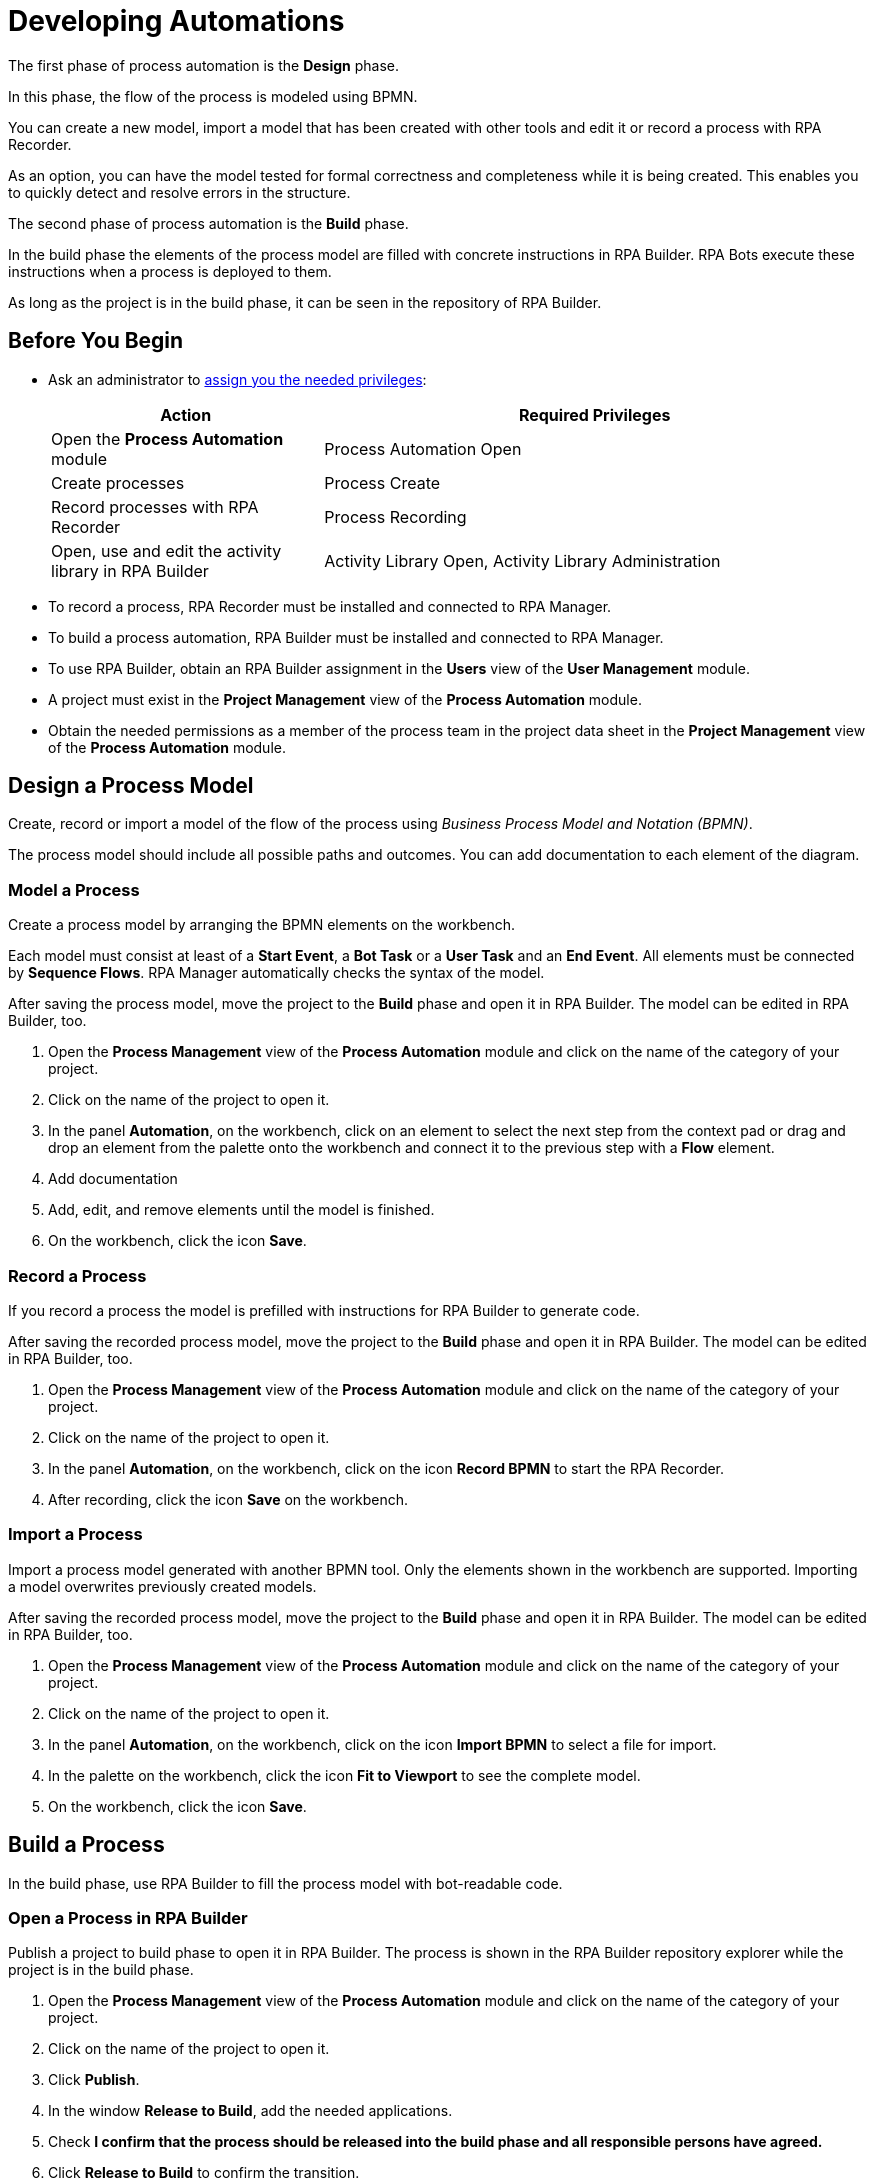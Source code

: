 = Developing Automations

The first phase of process automation is the *Design* phase.

In this phase, the flow of the process is modeled using BPMN.

You can create a new model, import a model that has been created with other tools and edit it or record a process with RPA Recorder.

As an option, you can have the model tested for formal correctness and completeness while it is being created. This enables you to quickly detect and resolve errors in the structure.

The second phase of process automation is the *Build* phase.

In the build phase the elements of the process model are filled with concrete instructions in RPA Builder. RPA Bots execute these instructions when a process is deployed to them.

As long as the project is in the build phase, it can be seen in the repository of RPA Builder.

== Before You Begin

* Ask an administrator to xref:usermanagement-manage.adoc#assign-privileges-to-a-user[assign you the needed privileges]:
+
[cols="1,2"]
|===
|*Action* |*Required Privileges*

|Open the *Process Automation* module
|Process Automation Open

|Create processes
|Process Create

|Record processes with RPA Recorder
|Process Recording

|Open, use and edit the activity library in RPA Builder
|Activity Library Open, Activity Library Administration

|===

* To record a process, RPA Recorder must be installed and connected to RPA Manager.
* To build a process automation, RPA Builder must be installed and connected to RPA Manager.
* To use RPA Builder, obtain an RPA Builder assignment in the *Users* view of the *User Management* module.
* A project must exist in the *Project Management* view of the *Process Automation* module.
* Obtain the needed permissions as a member of the process team in the project data sheet in the *Project Management* view of the *Process Automation* module.

== Design a Process Model

Create, record or import a model of the flow of the process using _Business Process Model and Notation (BPMN)_.

The process model should include all possible paths and outcomes. You can add documentation to each element of the diagram.

=== Model a Process

Create a process model by arranging the BPMN elements on the workbench.

Each model must consist at least of a *Start Event*, a *Bot Task* or a *User Task* and an *End Event*. All elements must be connected by *Sequence Flows*. RPA Manager automatically checks the syntax of the model.

After saving the process model, move the project to the *Build* phase and open it in RPA Builder. The model can be edited in RPA Builder, too.

. Open the *Process Management* view of the *Process Automation* module and click on the name of the category of your project.
. Click on the name of the project to open it.
. In the panel *Automation*, on the workbench, click on an element to select the next step from the context pad or drag and drop an element from the palette onto the workbench and connect it to the previous step with a *Flow* element.
. Add documentation
. Add, edit, and remove elements until the model is finished.
. On the workbench, click the icon *Save*.

=== Record a Process

If you record a process the model is prefilled with instructions for RPA Builder to generate code.

After saving the recorded process model, move the project to the *Build* phase and open it in RPA Builder. The model can be edited in RPA Builder, too.

. Open the *Process Management* view of the *Process Automation* module and click on the name of the category of your project.
. Click on the name of the project to open it.
. In the panel *Automation*, on the workbench, click on the icon *Record BPMN* to start the RPA Recorder.
. After recording, click the icon *Save* on the workbench.

=== Import a Process

Import a process model generated with another BPMN tool. Only the elements shown in the workbench are supported. Importing a model overwrites previously created models.

After saving the recorded process model, move the project to the *Build* phase and open it in RPA Builder. The model can be edited in RPA Builder, too.

. Open the *Process Management* view of the *Process Automation* module and click on the name of the category of your project.
. Click on the name of the project to open it.
. In the panel *Automation*, on the workbench, click on the icon *Import BPMN* to select a file for import.
. In the palette on the workbench, click the icon *Fit to Viewport* to see the complete model.
. On the workbench, click the icon *Save*.

== Build a Process

In the build phase, use RPA Builder to fill the process model with bot-readable code.

=== Open a Process in RPA Builder

Publish a project to build phase to open it in RPA Builder. The process is shown in the RPA Builder repository explorer while the project is in the build phase.

. Open the *Process Management* view of the *Process Automation* module and click on the name of the category of your project.
. Click on the name of the project to open it.
. Click *Publish*.
. In the window *Release to Build*, add the needed applications.
. Check *I confirm that the process should be released into the build phase and all responsible persons have agreed.*
. Click *Release to Build* to confirm the transition.
. Open RPA Builder.
. In the explorer pane, in tab *Repository*, click *<process name>*.

=== View a Process Build in RPA Manager

View the project in RPA Manager after the implemented process has been uploaded from RPA Builder. Move the project to *Test* phase to test the build.

. Open the *Process Management* view of the *Process Automation* module and click on the name of the category of your project.
. Click on the name of the project to open it.
. Click on a bot task in the diagram in the *Automation* panel to view the outline of the implementation in the panel *Implementation*.

== See Also

* https://camunda.com/bpmn/[Camunda BPMN Tutorial^]
* xref:rpa-recorder::index.adoc[RPA Recorder Overview]
* xref:rpa-builder::index.adoc[RPA Builder Overview]
